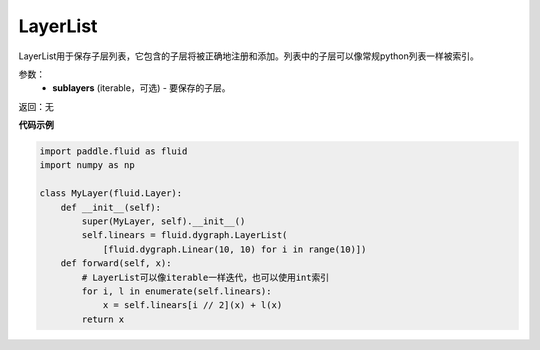 .. _cn_api_fluid_dygraph_LayerList:

LayerList
-------------------------------

.. py:class:: paddle.fluid.dygraph.LayerList(sublayers=None)

LayerList用于保存子层列表，它包含的子层将被正确地注册和添加。列表中的子层可以像常规python列表一样被索引。

参数：
    - **sublayers** (iterable，可选) - 要保存的子层。

返回：无

**代码示例**

.. code-block:: python

    import paddle.fluid as fluid
    import numpy as np

    class MyLayer(fluid.Layer):
        def __init__(self):
            super(MyLayer, self).__init__()
            self.linears = fluid.dygraph.LayerList(
                [fluid.dygraph.Linear(10, 10) for i in range(10)])
        def forward(self, x):
            # LayerList可以像iterable一样迭代，也可以使用int索引
            for i, l in enumerate(self.linears):
                x = self.linears[i // 2](x) + l(x)
            return x


